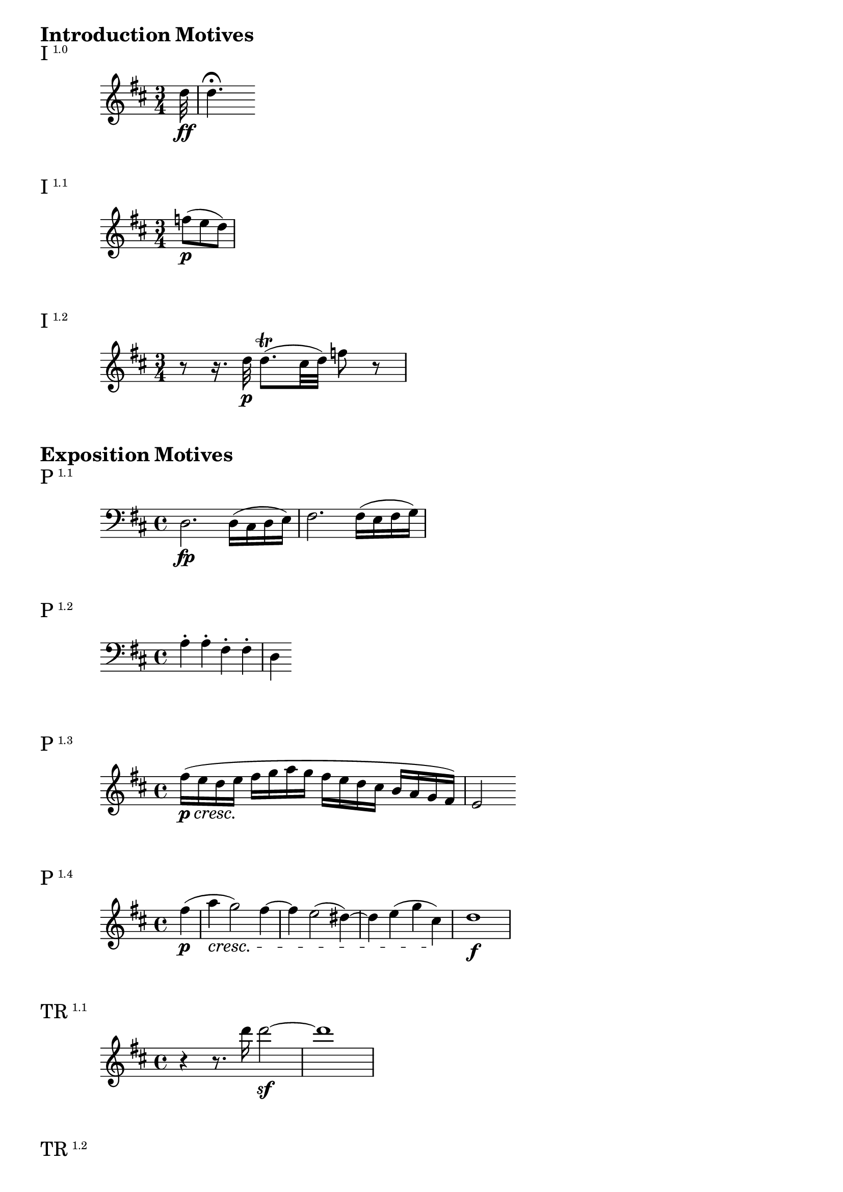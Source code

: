 \version "2.18.2"

\markup {\huge \bold {Introduction Motives}}

\markup{\huge I\super1.0}
\relative c'' {
    \key d \major
    \time 3/4
    \partial 32 d32\ff d4.\fermata
}

\markup{\huge I\super1.1}
\relative c'' {
    \key d \major
    \time 3/4
    \partial 4. f8\p (e d)
}

\markup{\huge I\super1.2}
\relative c'' {
    \key d \major
    \time 3/4
    r8 r16. d32\p d8.\trill (cis32 d) f8 r
}

\markup {\huge \bold {Exposition Motives}}

\markup{\huge P\super1.1}
\relative c {
    \clef bass
    \key d \major
    d2.\fp d16 (cis d e) | fis2. fis16 (e fis g)
}

\markup{\huge P\super1.2}
\relative c' {
    \clef bass
    \key d \major
    a4-. a-. fis-. fis-. | d
}

\markup{\huge P\super1.3}
\relative c'' {
    \key d \major
    fis16\p\cresc (e d e\! fis g a g fis e d cis b a g fis) | e2
}

\markup{\huge P\super1.4}
\relative c'' {
    \key d \major
    \partial 4 fis4\p (| a\cresc g2) fis4~ | fis4 e2 (dis4~) | dis e (g cis,\!) | d1\f
}


\markup{\huge TR\super1.1}
\relative c''' {
    \key d \major
    r4 r8. d16 d2\sf~ | d1
}

\markup{\huge TR\super1.2}
\relative c''' {
    \key d \major
    e2~\ff e8 f-. e-. d-. | c-. b-. a-. gis-. a-. c-. b-. a-. | gis-.
}

\markup{\huge TR\super{1.2 inv}}
\relative c'' {
    \key d \major
    r8 dis-.\ff e-. dis-. e-. fis-. g-. gis-. | a-. gis-. a-. b-. c-. cis-. d-. dis-. | e4
}

\markup{\huge S\super{1 ant}}
\relative c'' {
    \key d \major
    cis2\p e4.. a16 | cis2. cis8. (d16) | e4-. e-. e-. fis-. | e2 (cis)
}

\markup{\huge S\super{1 cons}}
\relative c'' {
    \key d \major
    cis2\ff fis4.. a16 | cis2.\sf a8. (fis16) | b4-.\sf gis8. (e16) a4-.\sf fis8. (dis16) | e4
}

\markup{\huge S\super2.1}
\relative c' {
    \clef bass
    \key d \major
    e2~\sf e8 e (d cis) | d2~\sf d8 d (cis bis) | cis2\sf
}

\markup{\huge S\super2.2}
\relative c'' {
    \key d \major
    e4\ff cis'2 cis4 | d2. d4 | cis4
}

\markup{\huge C\super1.1}
\relative c'' {
    \key d \major
    a2.\fp a16 (gis a b) | cis4-. cis16 (b cis d) e4-. e16 (f g e) | f
}

\markup{\huge C\super1.2}
\relative c''' {
    \key d \major
    d2.\ff d4-. | a-. f-. e-. d-. | a
}

\markup{\huge C\super1.3}
\relative c''' {
    \key d \major
    e2.\p (d4 | cis b a g) | fis
}